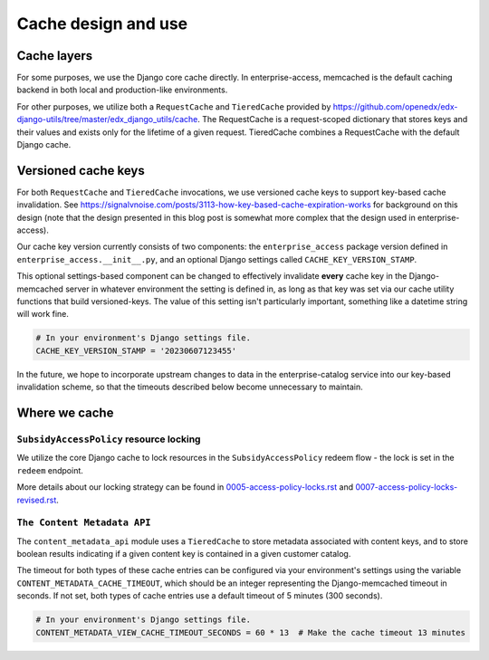 Cache design and use
####################

Cache layers
************

For some purposes, we use the Django core cache directly.  In enterprise-access, memcached
is the default caching backend in both local and production-like environments.

For other purposes, we utilize both a ``RequestCache`` and ``TieredCache`` provided by
`<https://github.com/openedx/edx-django-utils/tree/master/edx_django_utils/cache>`_.
The RequestCache is a request-scoped dictionary that stores keys and their values
and exists only for the lifetime of a given request.
TieredCache combines a RequestCache with the default Django cache.

Versioned cache keys
********************

For both ``RequestCache`` and ``TieredCache`` invocations, we use versioned cache keys
to support key-based cache invalidation.
See `<https://signalvnoise.com/posts/3113-how-key-based-cache-expiration-works>`_ for background on this design (note
that the design presented in this blog post is somewhat more complex that the design used in enterprise-access).

Our cache key version currently consists of two components: the ``enterprise_access`` package version
defined in ``enterprise_access.__init__.py``, and an optional Django settings called ``CACHE_KEY_VERSION_STAMP``.

This optional settings-based component can be changed to effectively invalidate **every** cache
key in the Django-memcached server in whatever environment the setting is defined in, as long as that key
was set via our cache utility functions that build versioned-keys.  The value of this setting
isn't particularly important, something like a datetime string will work fine.

.. code-block::
   
   # In your environment's Django settings file.
   CACHE_KEY_VERSION_STAMP = '20230607123455'

In the future, we hope to incorporate upstream changes to data in the enterprise-catalog service
into our key-based invalidation scheme, so that the timeouts described below become unnecessary to maintain.

Where we cache
**************

``SubsidyAccessPolicy`` resource locking
========================================
We utilize the core Django cache to lock resources in the ``SubsidyAccessPolicy`` redeem flow - the
lock is set in the ``redeem`` endpoint.

More details about our locking strategy can be found in `<0005-access-policy-locks.rst>`_ and
`<0007-access-policy-locks-revised.rst>`_.


``The Content Metadata API``
============================
The ``content_metadata_api`` module uses a ``TieredCache`` to store metadata associated
with content keys, and to store boolean results indicating if a given content key is
contained in a given customer catalog.

The timeout for both types of these cache entries can be configured via your environment's settings
using the variable ``CONTENT_METADATA_CACHE_TIMEOUT``, which should be an integer representing
the Django-memcached timeout in seconds.  If not set, both types of cache entries use a default
timeout of 5 minutes (300 seconds).

.. code-block::
   
   # In your environment's Django settings file.
   CONTENT_METADATA_VIEW_CACHE_TIMEOUT_SECONDS = 60 * 13  # Make the cache timeout 13 minutes
